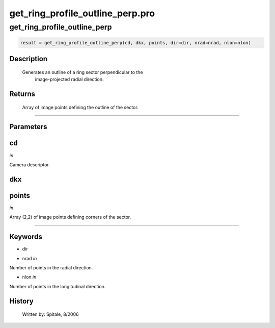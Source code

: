 get\_ring\_profile\_outline\_perp.pro
===================================================================================================



























get\_ring\_profile\_outline\_perp
________________________________________________________________________________________________________________________





.. code:: IDL

 result = get_ring_profile_outline_perp(cd, dkx, points, dir=dir, nrad=nrad, nlon=nlon)



Description
-----------
       Generates an outline of a ring sector perpendicular to the
	image-projected radial direction.









Returns
-------

       Array of image points defining the outline of the sector.










+++++++++++++++++++++++++++++++++++++++++++++++++++++++++++++++++++++++++++++++++++++++++++++++++++++++++++++++++++++++++++++++++++++++++++++++++++++++++++++++++++++++++++++


Parameters
----------




cd
-----------------------------------------------------------------------------

*in* 

Camera descriptor.





dkx
-----------------------------------------------------------------------------






points
-----------------------------------------------------------------------------

*in* 

Array (2,2) of image points defining corners of the sector.





+++++++++++++++++++++++++++++++++++++++++++++++++++++++++++++++++++++++++++++++++++++++++++++++++++++++++++++++++++++++++++++++++++++++++++++++++++++++++++++++++++++++++++++++++




Keywords
--------


.. _dir
- dir 



.. _nrad
- nrad *in* 

Number of points in the radial direction.




.. _nlon
- nlon *in* 

Number of points in the longitudinal direction.














History
-------

       Written by:     Spitale, 8/2006





















